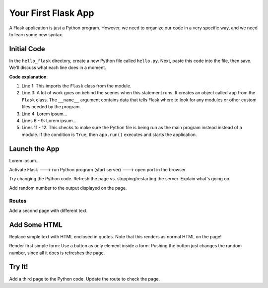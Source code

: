 Your First Flask App
====================

A Flask application is just a Python program. However, we need to organize our
code in a very specific way, and we need to learn some new syntax.

Initial Code
------------

In the ``hello_flask`` directory, create a new Python file called ``hello.py``.
Next, paste this code into the file, then save. We'll discuss what each line
does in a moment.

.. sourcecode:: Python
   :linenos:

   from flask import Flask

   app = Flask(__name__)
   app.config['DEBUG'] = True

   @app.route('/')
   def index():
      text = "Hello, Flask!"
      return text

   if __name__ == '__main__':
      app.run()

**Code explanation**:

#. Line 1: This imports the ``Flask`` class from the module.
#. Line 3: A lot of work goes on behind the scenes when this statement runs. It
   creates an object called ``app`` from the ``Flask`` class. The ``__name__``
   argument contains data that tells Flask where to look for any modules or
   other custom files needed by the program.
#. Line 4: Lorem ipsum...
#. Lines 6 - 9: Lorem ipsum...
#. Lines 11 - 12: This checks to make sure the Python file is being run as the
   main program instead instead of a module. If the condition is ``True``, then
   ``app.run()`` executes and starts the application.

Launch the App
--------------

Lorem ipsum...

Activate Flask ---> run Python program (start server) ---> open port in the
browser.

Try changing the Python code. Refresh the page vs. stopping/restarting the
server. Explain what's going on.

Add random number to the output displayed on the page.

Routes
^^^^^^

Add a second page with different text.

Add Some HTML
-------------

Replace simple text with HTML enclosed in quotes. Note that this renders as
normal HTML on the page!

Render first simple form: Use a button as only element inside a form. Pushing
the button just changes the random number, since all it does is refreshes the
page.

Try It!
-------

Add a third page to the Python code. Update the route to check the page.
